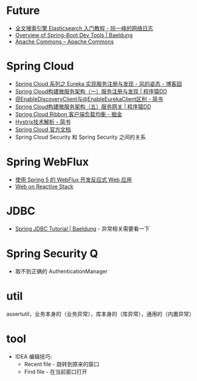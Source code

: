 * Future
  + [[http://www.ruanyifeng.com/blog/2017/08/elasticsearch.html][全文搜索引擎 Elasticsearch 入门教程 - 阮一峰的网络日志]]
  + [[https://www.baeldung.com/spring-boot-devtools][Overview of Spring-Boot Dev Tools | Baeldung]]
  + [[https://commons.apache.org/][Apache Commons – Apache Commons]]

* Spring Cloud
  + [[https://www.cnblogs.com/fengzheng/p/10603672.html][Spring Cloud 系列之 Eureka 实现服务注册与发现 - 风的姿态 - 博客园]]
  + [[http://blog.didispace.com/springcloud1/][Spring Cloud构建微服务架构（一）服务注册与发现 | 程序猿DD]]
  + [[https://www.jianshu.com/p/f6db3117864f][@EnableDiscoveryClient与@EnableEurekaClient区别 - 简书]]
  + [[http://blog.didispace.com/springcloud5/][Spring Cloud构建微服务架构（五）服务网关 | 程序猿DD]]
  + [[https://juejin.im/post/5adee863f265da0b7527c26e][Spring Cloud Ribbon 客户端负载均衡 - 掘金]]
  + [[https://www.jianshu.com/p/3e11ac385c73][Hystrix技术解析 - 简书]]
  + [[https://cloud.spring.io/spring-cloud-static/Greenwich.SR3/single/spring-cloud.html#_spring_cloud_commons_common_abstractions][Spring Cloud 官方文档]]
  + Spring Cloud Security 和 Spring Security 之间的关系

* Spring WebFlux
  + [[https://www.ibm.com/developerworks/cn/java/spring5-webflux-reactive/index.html][使用 Spring 5 的 WebFlux 开发反应式 Web 应用]]
  + [[https://docs.spring.io/spring/docs/current/spring-framework-reference/web-reactive.html][Web on Reactive Stack]]

* JDBC
  + [[https://www.baeldung.com/spring-jdbc-jdbctemplate][Spring JDBC Tutorial | Baeldung]] - 异常相关需要看一下

* Spring Security Q
  + 取不到正确的 AuthenticationManager

* util
  assertutil，业务本身的（业务异常），库本身的（库异常），通用的（内置异常）


* tool
  + IDEA 编辑技巧:
    + Recent file - 跳转到原来的窗口
    + Find file - 在当前窗口打开
